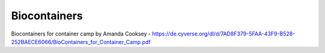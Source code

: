 **Biocontainers**
================

Biocontainers for container camp by Amanda Cooksey - https://de.cyverse.org/dl/d/7AD8F379-5FAA-43F9-B528-252BAECE6066/BioContainers_for_Container_Camp.pdf